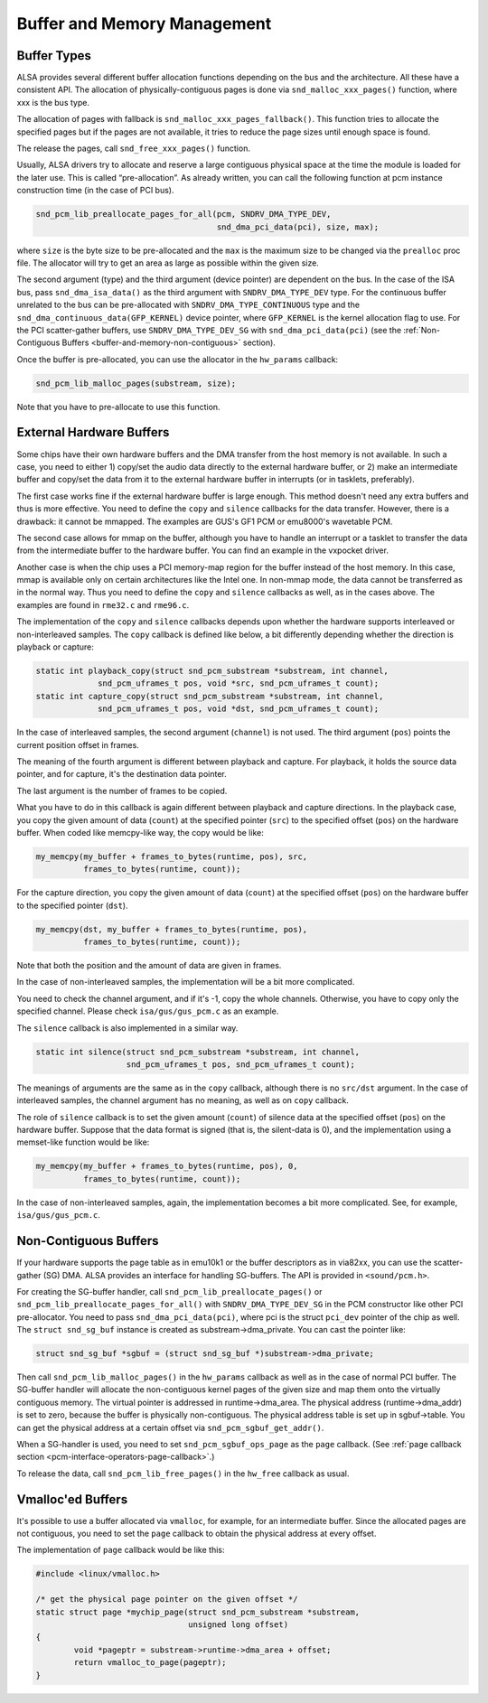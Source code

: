 
.. _buffer-and-memory:

============================
Buffer and Memory Management
============================


.. _buffer-and-memory-buffer-types:

Buffer Types
============

ALSA provides several different buffer allocation functions depending on the bus and the architecture. All these have a consistent API. The allocation of physically-contiguous
pages is done via ``snd_malloc_xxx_pages()`` function, where xxx is the bus type.

The allocation of pages with fallback is ``snd_malloc_xxx_pages_fallback()``. This function tries to allocate the specified pages but if the pages are not available, it tries to
reduce the page sizes until enough space is found.

The release the pages, call ``snd_free_xxx_pages()`` function.

Usually, ALSA drivers try to allocate and reserve a large contiguous physical space at the time the module is loaded for the later use. This is called “pre-allocation”. As already
written, you can call the following function at pcm instance construction time (in the case of PCI bus).


.. code-block:: c

      snd_pcm_lib_preallocate_pages_for_all(pcm, SNDRV_DMA_TYPE_DEV,
                                            snd_dma_pci_data(pci), size, max);

where ``size`` is the byte size to be pre-allocated and the ``max`` is the maximum size to be changed via the ``prealloc`` proc file. The allocator will try to get an area as large
as possible within the given size.

The second argument (type) and the third argument (device pointer) are dependent on the bus. In the case of the ISA bus, pass ``snd_dma_isa_data()`` as the third argument with
``SNDRV_DMA_TYPE_DEV`` type. For the continuous buffer unrelated to the bus can be pre-allocated with ``SNDRV_DMA_TYPE_CONTINUOUS`` type and the
``snd_dma_continuous_data(GFP_KERNEL)`` device pointer, where ``GFP_KERNEL`` is the kernel allocation flag to use. For the PCI scatter-gather buffers, use ``SNDRV_DMA_TYPE_DEV_SG``
with ``snd_dma_pci_data(pci)`` (see the :ref:`Non-Contiguous Buffers <buffer-and-memory-non-contiguous>` section).

Once the buffer is pre-allocated, you can use the allocator in the ``hw_params`` callback:


.. code-block:: c

      snd_pcm_lib_malloc_pages(substream, size);

Note that you have to pre-allocate to use this function.


.. _buffer-and-memory-external-hardware:

External Hardware Buffers
=========================

Some chips have their own hardware buffers and the DMA transfer from the host memory is not available. In such a case, you need to either 1) copy/set the audio data directly to the
external hardware buffer, or 2) make an intermediate buffer and copy/set the data from it to the external hardware buffer in interrupts (or in tasklets, preferably).

The first case works fine if the external hardware buffer is large enough. This method doesn't need any extra buffers and thus is more effective. You need to define the ``copy``
and ``silence`` callbacks for the data transfer. However, there is a drawback: it cannot be mmapped. The examples are GUS's GF1 PCM or emu8000's wavetable PCM.

The second case allows for mmap on the buffer, although you have to handle an interrupt or a tasklet to transfer the data from the intermediate buffer to the hardware buffer. You
can find an example in the vxpocket driver.

Another case is when the chip uses a PCI memory-map region for the buffer instead of the host memory. In this case, mmap is available only on certain architectures like the Intel
one. In non-mmap mode, the data cannot be transferred as in the normal way. Thus you need to define the ``copy`` and ``silence`` callbacks as well, as in the cases above. The
examples are found in ``rme32.c`` and ``rme96.c``.

The implementation of the ``copy`` and ``silence`` callbacks depends upon whether the hardware supports interleaved or non-interleaved samples. The ``copy`` callback is defined
like below, a bit differently depending whether the direction is playback or capture:


.. code-block:: c

      static int playback_copy(struct snd_pcm_substream *substream, int channel,
                   snd_pcm_uframes_t pos, void *src, snd_pcm_uframes_t count);
      static int capture_copy(struct snd_pcm_substream *substream, int channel,
                   snd_pcm_uframes_t pos, void *dst, snd_pcm_uframes_t count);

In the case of interleaved samples, the second argument (``channel``) is not used. The third argument (``pos``) points the current position offset in frames.

The meaning of the fourth argument is different between playback and capture. For playback, it holds the source data pointer, and for capture, it's the destination data pointer.

The last argument is the number of frames to be copied.

What you have to do in this callback is again different between playback and capture directions. In the playback case, you copy the given amount of data (``count``) at the
specified pointer (``src``) to the specified offset (``pos``) on the hardware buffer. When coded like memcpy-like way, the copy would be like:


.. code-block:: c

      my_memcpy(my_buffer + frames_to_bytes(runtime, pos), src,
                frames_to_bytes(runtime, count));

For the capture direction, you copy the given amount of data (``count``) at the specified offset (``pos``) on the hardware buffer to the specified pointer (``dst``).


.. code-block:: c

      my_memcpy(dst, my_buffer + frames_to_bytes(runtime, pos),
                frames_to_bytes(runtime, count));

Note that both the position and the amount of data are given in frames.

In the case of non-interleaved samples, the implementation will be a bit more complicated.

You need to check the channel argument, and if it's -1, copy the whole channels. Otherwise, you have to copy only the specified channel. Please check ``isa/gus/gus_pcm.c`` as an
example.

The ``silence`` callback is also implemented in a similar way.


.. code-block:: c

      static int silence(struct snd_pcm_substream *substream, int channel,
                         snd_pcm_uframes_t pos, snd_pcm_uframes_t count);

The meanings of arguments are the same as in the ``copy`` callback, although there is no ``src/dst`` argument. In the case of interleaved samples, the channel argument has no
meaning, as well as on ``copy`` callback.

The role of ``silence`` callback is to set the given amount (``count``) of silence data at the specified offset (``pos``) on the hardware buffer. Suppose that the data format is
signed (that is, the silent-data is 0), and the implementation using a memset-like function would be like:


.. code-block:: c

      my_memcpy(my_buffer + frames_to_bytes(runtime, pos), 0,
                frames_to_bytes(runtime, count));

In the case of non-interleaved samples, again, the implementation becomes a bit more complicated. See, for example, ``isa/gus/gus_pcm.c``.


.. _buffer-and-memory-non-contiguous:

Non-Contiguous Buffers
======================

If your hardware supports the page table as in emu10k1 or the buffer descriptors as in via82xx, you can use the scatter-gather (SG) DMA. ALSA provides an interface for handling
SG-buffers. The API is provided in ``<sound/pcm.h>``.

For creating the SG-buffer handler, call ``snd_pcm_lib_preallocate_pages()`` or ``snd_pcm_lib_preallocate_pages_for_all()`` with ``SNDRV_DMA_TYPE_DEV_SG`` in the PCM constructor
like other PCI pre-allocator. You need to pass ``snd_dma_pci_data(pci)``, where pci is the struct ``pci_dev`` pointer of the chip as well. The ``struct snd_sg_buf`` instance is
created as substream->dma_private. You can cast the pointer like:


.. code-block:: c

      struct snd_sg_buf *sgbuf = (struct snd_sg_buf *)substream->dma_private;

Then call ``snd_pcm_lib_malloc_pages()`` in the ``hw_params`` callback as well as in the case of normal PCI buffer. The SG-buffer handler will allocate the non-contiguous kernel
pages of the given size and map them onto the virtually contiguous memory. The virtual pointer is addressed in runtime->dma_area. The physical address (runtime->dma_addr) is set
to zero, because the buffer is physically non-contiguous. The physical address table is set up in sgbuf->table. You can get the physical address at a certain offset via
``snd_pcm_sgbuf_get_addr()``.

When a SG-handler is used, you need to set ``snd_pcm_sgbuf_ops_page`` as the ``page`` callback. (See :ref:`page callback section <pcm-interface-operators-page-callback>`.)

To release the data, call ``snd_pcm_lib_free_pages()`` in the ``hw_free`` callback as usual.


.. _buffer-and-memory-vmalloced:

Vmalloc'ed Buffers
==================

It's possible to use a buffer allocated via ``vmalloc``, for example, for an intermediate buffer. Since the allocated pages are not contiguous, you need to set the ``page``
callback to obtain the physical address at every offset.

The implementation of ``page`` callback would be like this:


.. code-block:: c

      #include <linux/vmalloc.h>

      /* get the physical page pointer on the given offset */
      static struct page *mychip_page(struct snd_pcm_substream *substream,
                                      unsigned long offset)
      {
              void *pageptr = substream->runtime->dma_area + offset;
              return vmalloc_to_page(pageptr);
      }


